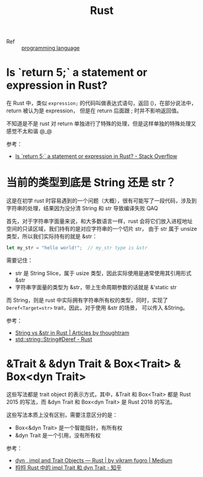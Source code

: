 :PROPERTIES:
:ID:       01CE5AAF-81ED-45AE-9667-930E9F0B04BC
:END:
#+TITLE: Rust

+ Ref :: [[id:DA84DF93-2D0B-4F5F-AF0B-29E1A379CB46][programming language]]

* Is `return 5;` a statement or expression in Rust?
  在 Rust 中，类似 =expression;= 的代码叫做表达式语句，返回 ()，在部分说法中，return 被认为是 expression，
  但是在 return 后面跟 ; 时并不影响返回值。

  不知道是不是 rust 对 return 单独进行了特殊的处理，但是这样单独的特殊处理又感觉不太和谐 @_@

  参考：
  + [[https://stackoverflow.com/questions/52475457/is-return-5-a-statement-or-expression-in-rust][Is `return 5;` a statement or expression in Rust? - Stack Overflow]]

* 当前的类型到底是 String 还是 str？
  这是在初学 rust 时容易遇到的一个问题（大概），很有可能写了一段代码，涉及到字符串的处理，结果因为没分清 String 和 str 导致编译失败 QAQ

  首先，对于字符串字面量来说，和大多数语言一样，rust 会将它们放入进程地址空间的只读区域，我们持有的是对应字符串的一个切片 str，
  由于 str 属于 unsize 类型，所以我们实际持有的就是 &str：
  #+begin_src rust
    let my_str = "hello world!";  // my_str type is &str
  #+end_src
  
  需要记住：
  + str 是 String Slice，属于 usize 类型，因此实际使用是通常使用其引用形式 &str
  + 字符串字面量的类型为 &str，带上生命周期参数的话就是 &'static str

  而 String，则是 rust 中实际拥有字符串所有权的类型，同时，实现了 =Deref<Target=str>= trait，因此，对于使用 &str 的场景，
  可以传入 &String。

  参考：
  + [[https://blog.thoughtram.io/string-vs-str-in-rust/][String vs &str in Rust | Articles by thoughtram]]
  + [[https://doc.rust-lang.org/std/string/struct.String.html#deref][std::string::String#Deref - Rust]]

* &Trait & &dyn Trait & Box<Trait> & Box<dyn Trait>
  这些写法都是 trait object 的表示方式，其中，&Trait 和 Box<Trait> 都是 Rust 2015 的写法，而 &dyn Trait 和 Box<dyn Trait> 是 Rust 2018 的写法。

  这些写法本质上没有区别，需要注意区分的是：
  + Box<&dyn Trait> 是一个智能指针，有所有权
  + &dyn Trait 是一个引用，没有所有权

  参考：
  + [[https://cotigao.medium.com/dyn-impl-and-trait-objects-rust-fd7280521bea][dyn , impl and Trait Objects — Rust | by vikram fugro | Medium]]
  + [[https://zhuanlan.zhihu.com/p/109990547][捋捋 Rust 中的 impl Trait 和 dyn Trait - 知乎]]


